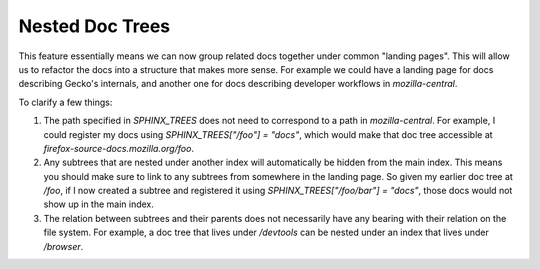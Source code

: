 Nested Doc Trees
================

This feature essentially means we can now group related docs together under
common "landing pages". This will allow us to refactor the docs into a structure that makes more sense. For example we could have a landing page for docs describing Gecko's internals, and another one for docs describing developer workflows in `mozilla-central`.


To clarify a few things:

#. The path specified in `SPHINX_TREES` does not need to correspond to a path in `mozilla-central`. For example, I could register my docs using `SPHINX_TREES["/foo"] = "docs"`, which would make that doc tree accessible at `firefox-source-docs.mozilla.org/foo`.

#. Any subtrees that are nested under another index will automatically be hidden from the main index. This means you should make sure to link to any subtrees from somewhere in the landing page. So given my earlier doc tree at `/foo`, if I now created a subtree and registered it using `SPHINX_TREES["/foo/bar"] = "docs"`, those docs would not show up in the main index.

#. The relation between subtrees and their parents does not necessarily have any bearing with their relation on the file system. For example, a doc tree that lives under `/devtools` can be nested under an index that lives under `/browser`.
